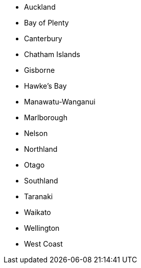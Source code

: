 - Auckland
- Bay of Plenty
- Canterbury
- Chatham Islands
- Gisborne
- Hawke's Bay
- Manawatu-Wanganui
- Marlborough
- Nelson
- Northland
- Otago
- Southland
- Taranaki
- Waikato
- Wellington
- West Coast